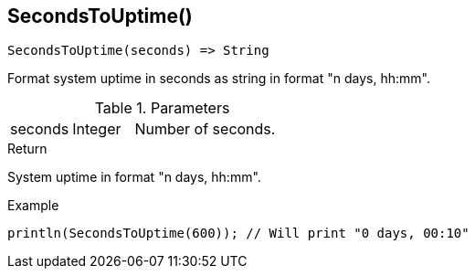 [.nxsl-function]
[[func-secondstouptime]]
== SecondsToUptime()

[source,c]
----
SecondsToUptime(seconds) => String
----

Format system uptime in seconds as string in format "n days, hh:mm".

.Parameters
[cols="1,1,3" grid="none", frame="none"]
|===
|seconds|Integer|Number of seconds.
|===

.Return
System uptime in format "n days, hh:mm".

.Example
[.source]
....
println(SecondsToUptime(600)); // Will print "0 days, 00:10"
....
